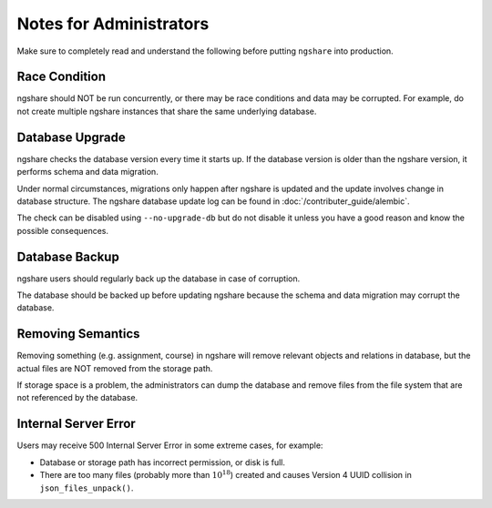 Notes for Administrators
========================
Make sure to completely read and understand the following before putting ``ngshare`` into production.

Race Condition
--------------
ngshare should NOT be run concurrently, or there may be race conditions and data may be corrupted. For example, do not create multiple ngshare instances that share the same underlying database.

Database Upgrade
----------------
ngshare checks the database version every time it starts up. If the database version is older than the ngshare version, it performs schema and data migration. 

Under normal circumstances, migrations only happen after ngshare is updated and the update involves change in database structure. The ngshare database update log can be found in :doc:`/contributer_guide/alembic`.

The check can be disabled using ``--no-upgrade-db`` but do not disable it unless you have a good reason and know the possible consequences. 

Database Backup
---------------
ngshare users should regularly back up the database in case of corruption.

The database should be backed up before updating ngshare because the schema and data migration may corrupt the database.

Removing Semantics
------------------
Removing something (e.g. assignment, course) in ngshare will remove relevant objects and relations in database, but the actual files are NOT removed from the storage path.

If storage space is a problem, the administrators can dump the database and remove files from the file system that are not referenced by the database.

Internal Server Error
---------------------
Users may receive 500 Internal Server Error in some extreme cases, for example:

* Database or storage path has incorrect permission, or disk is full.
* There are too many files (probably more than :math:`10^{18}`) created and
  causes Version 4 UUID collision in ``json_files_unpack()``.
